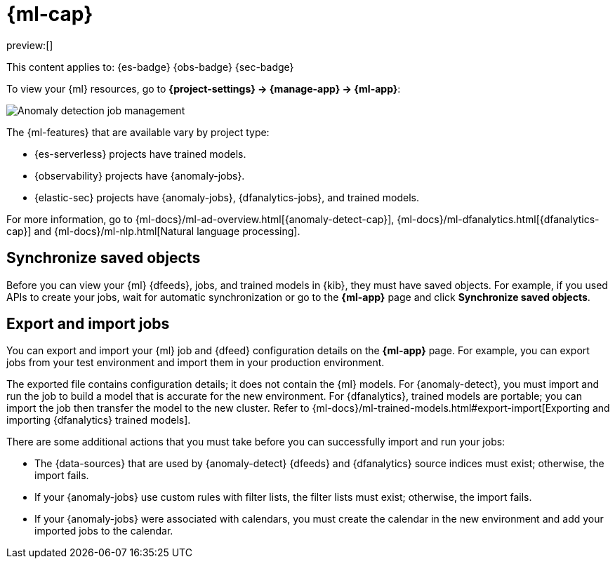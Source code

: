[[machine-learning]]
= {ml-cap}

// :description: View, export, and import {ml} jobs and models.
// :keywords: serverless, Elasticsearch, Observability, Security

preview:[]

This content applies to:  {es-badge} {obs-badge} {sec-badge}

To view your {ml} resources, go to **{project-settings} → {manage-app} → {ml-app}**:

[role="screenshot"]
image::images/ml-security-management.png["Anomaly detection job management"]

// TO-DO: This screenshot should be automated.

The {ml-features} that are available vary by project type:

* {es-serverless} projects have trained models.
* {observability} projects have {anomaly-jobs}.
* {elastic-sec} projects have {anomaly-jobs}, {dfanalytics-jobs}, and trained models.

For more information, go to {ml-docs}/ml-ad-overview.html[{anomaly-detect-cap}], {ml-docs}/ml-dfanalytics.html[{dfanalytics-cap}] and {ml-docs}/ml-nlp.html[Natural language processing].

[discrete]
[[machine-learning-synchronize-saved-objects]]
== Synchronize saved objects

Before you can view your {ml} {dfeeds}, jobs, and trained models in {kib}, they must have saved objects.
For example, if you used APIs to create your jobs, wait for automatic synchronization or go to the **{ml-app}** page and click **Synchronize saved objects**.

[discrete]
[[machine-learning-export-and-import-jobs]]
== Export and import jobs

You can export and import your {ml} job and {dfeed} configuration details on the **{ml-app}** page.
For example, you can export jobs from your test environment and import them in your production environment.

The exported file contains configuration details; it does not contain the {ml} models.
For {anomaly-detect}, you must import and run the job to build a model that is accurate for the new environment.
For {dfanalytics}, trained models are portable; you can import the job then transfer the model to the new cluster.
Refer to {ml-docs}/ml-trained-models.html#export-import[Exporting and importing {dfanalytics} trained models].

There are some additional actions that you must take before you can successfully import and run your jobs:

* The {data-sources} that are used by {anomaly-detect} {dfeeds} and {dfanalytics} source indices must exist; otherwise, the import fails.
* If your {anomaly-jobs} use custom rules with filter lists, the filter lists must exist; otherwise, the import fails.
* If your {anomaly-jobs} were associated with calendars, you must create the calendar in the new environment and add your imported jobs to the calendar.
